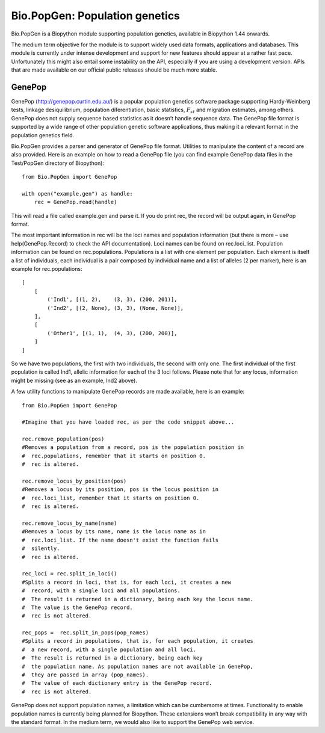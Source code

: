 Bio.PopGen: Population genetics
===============================

Bio.PopGen is a Biopython module supporting population genetics,
available in Biopython 1.44 onwards.

The medium term objective for the module is to support widely used data
formats, applications and databases. This module is currently under
intense development and support for new features should appear at a
rather fast pace. Unfortunately this might also entail some instability
on the API, especially if you are using a development version. APIs that
are made available on our official public releases should be much more
stable.

GenePop
-------

GenePop (http://genepop.curtin.edu.au/) is a popular population genetics
software package supporting Hardy-Weinberg tests, linkage
desiquilibrium, population diferentiation, basic statistics,
:math:`F_{st}` and migration estimates, among others. GenePop does not
supply sequence based statistics as it doesn’t handle sequence data. The
GenePop file format is supported by a wide range of other population
genetic software applications, thus making it a relevant format in the
population genetics field.

Bio.PopGen provides a parser and generator of GenePop file format.
Utilities to manipulate the content of a record are also provided. Here
is an example on how to read a GenePop file (you can find example
GenePop data files in the Test/PopGen directory of Biopython):

::

    from Bio.PopGen import GenePop

    with open("example.gen") as handle:
        rec = GenePop.read(handle)

This will read a file called example.gen and parse it. If you do print
rec, the record will be output again, in GenePop format.

The most important information in rec will be the loci names and
population information (but there is more – use help(GenePop.Record) to
check the API documentation). Loci names can be found on rec.loci\_list.
Population information can be found on rec.populations. Populations is a
list with one element per population. Each element is itself a list of
individuals, each individual is a pair composed by individual name and a
list of alleles (2 per marker), here is an example for rec.populations:

::

    [
        [
            ('Ind1', [(1, 2),    (3, 3), (200, 201)],
            ('Ind2', [(2, None), (3, 3), (None, None)],
        ],
        [
            ('Other1', [(1, 1),  (4, 3), (200, 200)],
        ]
    ]

So we have two populations, the first with two individuals, the second
with only one. The first individual of the first population is called
Ind1, allelic information for each of the 3 loci follows. Please note
that for any locus, information might be missing (see as an example,
Ind2 above).

A few utility functions to manipulate GenePop records are made
available, here is an example:

::

    from Bio.PopGen import GenePop

    #Imagine that you have loaded rec, as per the code snippet above...

    rec.remove_population(pos)
    #Removes a population from a record, pos is the population position in
    #  rec.populations, remember that it starts on position 0.
    #  rec is altered.

    rec.remove_locus_by_position(pos)
    #Removes a locus by its position, pos is the locus position in
    #  rec.loci_list, remember that it starts on position 0.
    #  rec is altered.

    rec.remove_locus_by_name(name)
    #Removes a locus by its name, name is the locus name as in
    #  rec.loci_list. If the name doesn't exist the function fails
    #  silently.
    #  rec is altered.

    rec_loci = rec.split_in_loci()
    #Splits a record in loci, that is, for each loci, it creates a new
    #  record, with a single loci and all populations.
    #  The result is returned in a dictionary, being each key the locus name.
    #  The value is the GenePop record.
    #  rec is not altered.

    rec_pops =  rec.split_in_pops(pop_names)
    #Splits a record in populations, that is, for each population, it creates
    #  a new record, with a single population and all loci.
    #  The result is returned in a dictionary, being each key
    #  the population name. As population names are not available in GenePop,
    #  they are passed in array (pop_names).
    #  The value of each dictionary entry is the GenePop record.
    #  rec is not altered.

GenePop does not support population names, a limitation which can be
cumbersome at times. Functionality to enable population names is
currently being planned for Biopython. These extensions won’t break
compatibility in any way with the standard format. In the medium term,
we would also like to support the GenePop web service.
